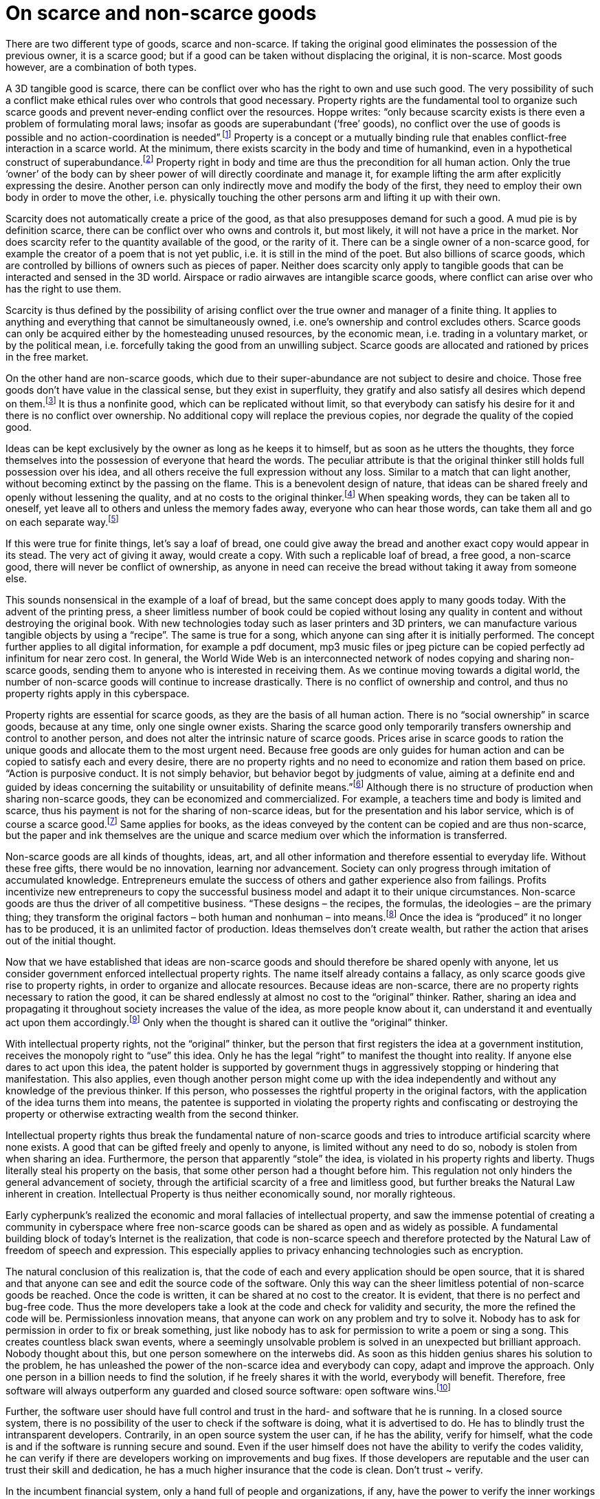On scarce and non-scarce goods
==============================

There are two different type of goods, scarce and non-scarce. If taking the original good eliminates the possession of the previous owner, it is a scarce good; but if a good can be taken without displacing the original, it is non-scarce. Most goods however, are a combination of both types.

A 3D tangible good is scarce, there can be conflict over who has the right to own and use such good. The very possibility of such a conflict make ethical rules over who controls that good necessary. Property rights are the fundamental tool to organize such scarce goods and prevent never-ending conflict over the resources. Hoppe writes: “only because scarcity exists is there even a problem of formulating moral laws; insofar as goods are superabundant (‘free’ goods), no conflict over the use of goods is possible and no action-coordination is needed”.footnote:[Hoppe, Theory of Socialism and Capitalism, p.158, n.120.] Property is a concept or a mutually binding rule that enables conflict-free interaction in a scarce world. At the minimum, there exists scarcity in the body and time of humankind, even in a hypothetical construct of superabundance.footnote:[Hoppe, Theory of Socialism and Capitalism, p.20-21] Property right in body and time are thus the precondition for all human action. Only the true ‘owner’ of the body can by sheer power of will directly coordinate and manage it, for example lifting the arm after explicitly expressing the desire. Another person can only indirectly move and modify the body of the first, they need to employ their own body in order to move the other, i.e. physically touching the other persons arm and lifting it up with their own.

Scarcity does not automatically create a price of the good, as that also presupposes demand for such a good. A mud pie is by definition scarce, there can be conflict over who owns and controls it, but most likely, it will not have a price in the market. Nor does scarcity refer to the quantity available of the good, or the rarity of it. There can be a single owner of a non-scarce good, for example the creator of a poem that is not yet public, i.e. it is still in the mind of the poet. But also billions of scarce goods, which are controlled by billions of owners such as pieces of paper. Neither does scarcity only apply to tangible goods that can be interacted and sensed in the 3D world. Airspace or radio airwaves are intangible scarce goods, where conflict can arise over who has the right to use them.

Scarcity is thus defined by the possibility of arising conflict over the true owner and manager of a finite thing. It applies to anything and everything that cannot be simultaneously owned, i.e. one’s ownership and control excludes others. Scarce goods can only be acquired either by the homesteading unused resources, by the economic mean, i.e. trading in a voluntary market, or by the political mean, i.e. forcefully taking the good from an unwilling subject. Scarce goods are allocated and rationed by prices in the free market.

On the other hand are non-scarce goods, which due to their super-abundance are not subject to desire and choice. Those free goods don’t have value in the classical sense, but they exist in superfluity, they gratify and also satisfy all desires which depend on them.footnote:[Frank Fetter, Economic Principles, Chapter 1, §3] It is thus a nonfinite good, which can be replicated without limit, so that everybody can satisfy his desire for it and there is no conflict over ownership. No additional copy will replace the previous copies, nor degrade the quality of the copied good.

Ideas can be kept exclusively by the owner as long as he keeps it to himself, but as soon as he utters the thoughts, they force themselves into the possession of everyone that heard the words. The peculiar attribute is that the original thinker still holds full possession over his idea, and all others receive the full expression without any loss. Similar to a match that can light another, without becoming extinct by the passing on the flame. This is a benevolent design of nature, that ideas can be shared freely and openly without lessening the quality, and at no costs to the original thinker.footnote:[Thomas Jefferson to Isaac McPherson, Aug. 13, 1813, Writings 13, pp. 333-335] When speaking words, they can be taken all to oneself, yet leave all to others and unless the memory fades away, everyone who can hear those words, can take them all and go on each separate way.footnote:[St. Augustine, Garry Wills, Viking 1999, p. 145]

If this were true for finite things, let’s say a loaf of bread, one could give away the bread and another exact copy would appear in its stead. The very act of giving it away, would create a copy. With such a replicable loaf of bread, a free good, a non-scarce good, there will never be conflict of ownership, as anyone in need can receive the bread without taking it away from someone else.

This sounds nonsensical in the example of a loaf of bread, but the same concept does apply to many goods today. With the advent of the printing press, a sheer limitless number of book could be copied without losing any quality in content and without destroying the original book. With new technologies today such as laser printers and 3D printers, we can manufacture various tangible objects by using a “recipe”. The same is true for a song, which anyone can sing after it is initially performed. The concept further applies to all digital information, for example a pdf document, mp3 music files or jpeg picture can be copied perfectly ad infinitum for near zero cost. In general, the World Wide Web is an interconnected network of nodes copying and sharing non-scarce goods, sending them to anyone who is interested in receiving them. As we continue moving towards a digital world, the number of non-scarce goods will continue to increase drastically. There is no conflict of ownership and control, and thus no property rights apply in this cyberspace.

Property rights are essential for scarce goods, as they are the basis of all human action. There is no “social ownership” in scarce goods, because at any time, only one single owner exists. Sharing the scarce good only temporarily transfers ownership and control to another person, and does not alter the intrinsic nature of scarce goods. Prices arise in scarce goods to ration the unique goods and allocate them to the most urgent need. Because free goods are only guides for human action and can be copied to satisfy each and every desire, there are no property rights and no need to economize and ration them based on price. “Action is purposive conduct. It is not simply behavior, but behavior begot by judgments of value, aiming at a definite end and guided by ideas concerning the suitability or unsuitability of definite means.”footnote:[Ultimate Foundation of Economic Science, p. 34] Although there is no structure of production when sharing non-scarce goods, they can be economized and commercialized. For example, a teachers time and body is limited and scarce, thus his payment is not for the sharing of non-scarce ideas, but for the presentation and his labor service, which is of course a scarce good.footnote:[Kinsella, A Libertarian Theory of Contract: Title Transfer, Binding Promises, and Inalienability”, Journal of Libertarian Studies 17, no.2, pp. 24-26] Same applies for books, as the ideas conveyed by the content can be copied and are thus non-scarce, but the paper and ink themselves are the unique and scarce medium over which the information is transferred.

Non-scarce goods are all kinds of thoughts, ideas, art, and all other information and therefore essential to everyday life. Without these free gifts, there would be no innovation, learning nor advancement. Society can only progress through imitation of accumulated knowledge. Entrepreneurs emulate the success of others and gather experience also from failings. Profits incentivize new entrepreneurs to copy the successful business model and adapt it to their unique circumstances. Non-scarce goods are thus the driver of all competitive business. “These designs – the recipes, the formulas, the ideologies – are the primary thing; they transform the original factors – both human and nonhuman – into means.footnote:[Mises, Human Action, p. 142] Once the idea is “produced” it no longer has to be produced, it is an unlimited factor of production. Ideas themselves don’t create wealth, but rather the action that arises out of the initial thought.


Now that we have established that ideas are non-scarce goods and should therefore be shared openly with anyone, let us consider government enforced intellectual property rights. The name itself already contains a fallacy, as only scarce goods give rise to property rights, in order to organize and allocate resources. Because ideas are non-scarce, there are no property rights necessary to ration the good, it can be shared endlessly at almost no cost to the “original” thinker. Rather, sharing an idea and propagating it throughout society increases the value of the idea, as more people know about it, can understand it and eventually act upon them accordingly.footnote:[McLuhan, The Classical Trivium] Only when the thought is shared can it outlive the “original” thinker.

With intellectual property rights, not the “original” thinker, but the person that first registers the idea at a government institution, receives the monopoly right to “use” this idea. Only he has the legal “right” to manifest the thought into reality. If anyone else dares to act upon this idea, the patent holder is supported by government thugs in aggressively stopping or hindering that manifestation. This also applies, even though another person might come up with the idea independently and without any knowledge of the previous thinker. If this person, who possesses the rightful property in the original factors, with the application of the idea turns them into means, the patentee is supported in violating the property rights and confiscating or destroying the property or otherwise extracting wealth from the second thinker.

Intellectual property rights thus break the fundamental nature of non-scarce goods and tries to introduce artificial scarcity where none exists. A good that can be gifted freely and openly to anyone, is limited without any need to do so, nobody is stolen from when sharing an idea. Furthermore, the person that apparently “stole” the idea, is violated in his property rights and liberty. Thugs literally steal his property on the basis, that some other person had a thought before him. This regulation not only hinders the general advancement of society, through the artificial scarcity of a free and limitless good, but further breaks the Natural Law inherent in creation. Intellectual Property is thus neither economically sound, nor morally righteous.


Early cypherpunk’s realized the economic and moral fallacies of intellectual property, and saw the immense potential of creating a community in cyberspace where free non-scarce goods can be shared as open and as widely as possible. A fundamental building block of today’s Internet is the realization, that code is non-scarce speech and therefore protected by the Natural Law of freedom of speech and expression. This especially applies to privacy enhancing technologies such as encryption.

The natural conclusion of this realization is, that the code of each and every application should be open source, that it is shared and that anyone can see and edit the source code of the software. Only this way can the sheer limitless potential of non-scarce goods be reached. Once the code is written, it can be shared at no cost to the creator. It is evident, that there is no perfect and bug-free code. Thus the more developers take a look at the code and check for validity and security, the more the refined the code will be. Permissionless innovation means, that anyone can work on any problem and try to solve it. Nobody has to ask for permission in order to fix or break something, just like nobody has to ask for permission to write a poem or sing a song. This creates countless black swan events, where a seemingly unsolvable problem is solved in an unexpected but brilliant approach. Nobody thought about this, but one person somewhere on the interwebs did. As soon as this hidden genius shares his solution to the problem, he has unleashed the power of the non-scarce idea and everybody can copy, adapt and improve the approach. Only one person in a billion needs to find the solution, if he freely shares it with the world, everybody will benefit. Therefore, free software will always outperform any guarded and closed source software: open software wins.footnote:[Rosenberg, The meaning of open, https://googleblog.blogspot.com/2009/12/meaning-of-open.html]

Further, the software user should have full control and trust in the hard- and software that he is running. In a closed source system, there is no possibility of the user to check if the software is doing, what it is advertised to do. He has to blindly trust the intransparent developers. Contrarily, in an open source system the user can, if he has the ability, verify for himself, what the code is and if the software is running secure and sound. Even if the user himself does not have the ability to verify the codes validity, he can verify if there are developers working on improvements and bug fixes. If those developers are reputable and the user can trust their skill and dedication, he has a much higher insurance that the code is clean. Don’t trust ~ verify.



In the incumbent financial system, only a hand full of people and organizations, if any, have the power to verify the inner workings of the money economy. Central banks pride themselves in being intransparent and to use convoluted vapor speech to confuse the layman. Meetings are held in private and the transcript is usually not available for the public. Each week the monetary policy is decided only by the small counsel with no public input and feedback. Furthermore, the US FED holds countless patents, which of course hinder innovation in the money economy.footnote:[https://patents.justia.com/search?q=federal+reserve+bank] Even worse, the US FED has never been publicly audited, it is thus a very intransparent black box and nobody really knows what’s happening. To summarize, central banks are everything but open and accessible.

Bitcoin, on the contrary, is entirely and relentlessly open source. Each and every line of code is auditable. Several thousand volunteers work on the code in an equal and transparent process. Everybody can fork the code, make changes and issue a pull request to merge the code. However, this does not mean that anyone can easily change the code of the bitcoin core client, or even the protocol rules. There is a rigorous peer review processfootnote:[Bitcoin Improvement Proposal] where even the most trivial of changes gets audited by several different developers, nobody trusts anyone.

Because of the open source code, and the general attitude of don’t trust ~ verify of Bitcoin, the user has full control over the software. The Bitcoin software is consensus sensitive, there is an incentive to run the same software as the majority of the network, as otherwise the network forks. But this is only an incentive, and not a coerced requirement. If the user wants to change the consensus attributes, he can. A full node receives and authoritatively verifies every transaction and block that is propagated on the network. If a transaction is received that does not comply with one of the individual consensus rules, it is individually ignored by each node, without relying on the corporation and honesty of any other node.

Thus in Bitcoin, the user can choose which consensus rules he wants to support and that contains the overall monetary policy. An attacker is therefore unable to coercively increase the money supply against the will of the public, unwanted inflation is thus impossible. Furthermore, the user can authoritatively verify, if the chosen rules are complied with, and if not, will ignore the fraudulent transaction and ban the sender of that wrong information indefinitely. This gives full control over the money not to the government and its cronies, but to the individual user that is relying on fundamental mathematics and the game theory incentives underlying the network. This is a state of anarchy, with no rulers, no masters and no slaves, but rather individual sovereignty over the currency of choice.
